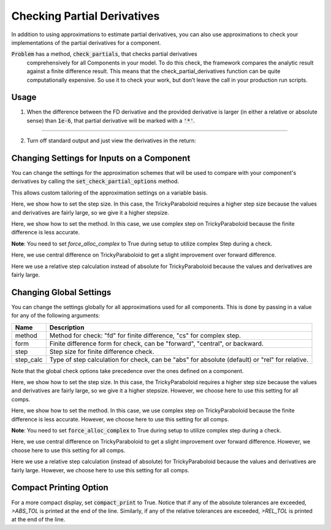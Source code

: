 .. _feature_check_partials:

****************************
Checking Partial Derivatives
****************************

In addition to using approximations to estimate partial derivatives, you can also use
approximations to check your implementations of the partial derivatives for a component.

:code:`Problem` has a method, :code:`check_partials`, that checks partial derivatives
 comprehensively for all Components in your model. To do this check, the framework compares the
 analytic result against a finite difference result. This means that the check_partial_derivatives
 function can be quite computationally expensive. So use it to check your work, but don’t leave
 the call in your production run scripts.

.. automethod:: openmdao.core.problem.Problem.check_partials
    :noindex:

Usage
-----

1. When the difference between the FD derivative and the provided derivative is larger (in either a relative or absolute sense) than :code:`1e-6`, that partial derivative will be marked with a :code:`'*'`.

.. embed-test::
    openmdao.core.tests.test_check_derivs.TestCheckPartialsFeature.test_feature_incorrect_jacobian

----

2. Turn off standard output and just view the derivatives in the return:

.. embed-test::
    openmdao.core.tests.test_check_derivs.TestCheckPartialsFeature.test_feature_check_partials_suppress


Changing Settings for Inputs on a Component
-------------------------------------------

You can change the settings for the approximation schemes that will be used to compare with your component's derivatives by
calling the :code:`set_check_partial_options` method.

.. automethod:: openmdao.core.component.Component.set_check_partial_options
    :noindex:

This allows custom tailoring of the approximation settings on a variable basis.

Here, we show how to set the step size. In this case, the TrickyParaboloid requires a higher step size because the values and derivatives
are fairly large, so we give it a higher stepsize.

.. embed-test::
    openmdao.core.tests.test_check_derivs.TestCheckPartialsFeature.test_set_step_on_comp

Here, we show how to set the method. In this case, we use complex step on TrickyParaboloid because the finite difference is
less accurate.

**Note**: You need to set `force_alloc_complex` to True during setup to utilize complex Step during a check.

.. embed-test::
    openmdao.core.tests.test_check_derivs.TestCheckPartialsFeature.test_set_method_on_comp

Here, we use central difference on TrickyParaboloid to get a slight improvement over forward difference.

.. embed-test::
    openmdao.core.tests.test_check_derivs.TestCheckPartialsFeature.test_set_form_on_comp

Here we use a relative step calculation instead of absolute for TrickyParaboloid because the values and derivatives are fairly large.

.. embed-test::
    openmdao.core.tests.test_check_derivs.TestCheckPartialsFeature.test_set_step_calc_on_comp


Changing Global Settings
------------------------

You can change the settings globally for all approximations used for all components. This is done by passing in a value
for any of the following arguments:

=========  ====================================================================================================
 Name      Description
=========  ====================================================================================================
method     Method for check: "fd" for finite difference, "cs" for complex step.
form       Finite difference form for check, can be "forward", "central", or backward.
step       Step size for finite difference check.
step_calc  Type of step calculation for check, can be "abs" for absolute (default) or "rel" for relative.
=========  ====================================================================================================

Note that the global check options take precedence over the ones defined on a component.

Here, we show how to set the step size. In this case, the TrickyParaboloid requires a higher step size because the values and derivatives
are fairly large, so we give it a higher stepsize. However, we choose here to use this setting for all comps.

.. embed-test::
    openmdao.core.tests.test_check_derivs.TestCheckPartialsFeature.test_set_step_global

Here, we show how to set the method. In this case, we use complex step on TrickyParaboloid because the finite difference is
less accurate. However, we choose here to use this setting for all comps.

**Note**: You need to set :code:`force_alloc_complex` to True during setup to utilize complex step during a check.

.. embed-test::
    openmdao.core.tests.test_check_derivs.TestCheckPartialsFeature.test_set_method_global

Here, we use central difference on TrickyParaboloid to get a slight improvement over forward difference. However, we choose
here to use this setting for all comps.

.. embed-test::
    openmdao.core.tests.test_check_derivs.TestCheckPartialsFeature.test_set_form_global

Here we use a relative step calculation (instead of absolute) for TrickyParaboloid because the values and derivatives are fairly large.
However, we choose here to use this setting for all comps.

.. embed-test::
    openmdao.core.tests.test_check_derivs.TestCheckPartialsFeature.test_set_step_calc_global

Compact Printing Option
-----------------------

For a more compact display, set :code:`compact_print` to True. Notice that if any of the absolute tolerances are
exceeded, `>ABS_TOL` is printed at the end of the line. Similarly, if any of the relative tolerances are
exceeded, `>REL_TOL` is printed at the end of the line.

.. embed-test::
    openmdao.core.tests.test_check_derivs.TestCheckPartialsFeature.test_feature_compact_print_formatting

.. tags:: Derivatives
